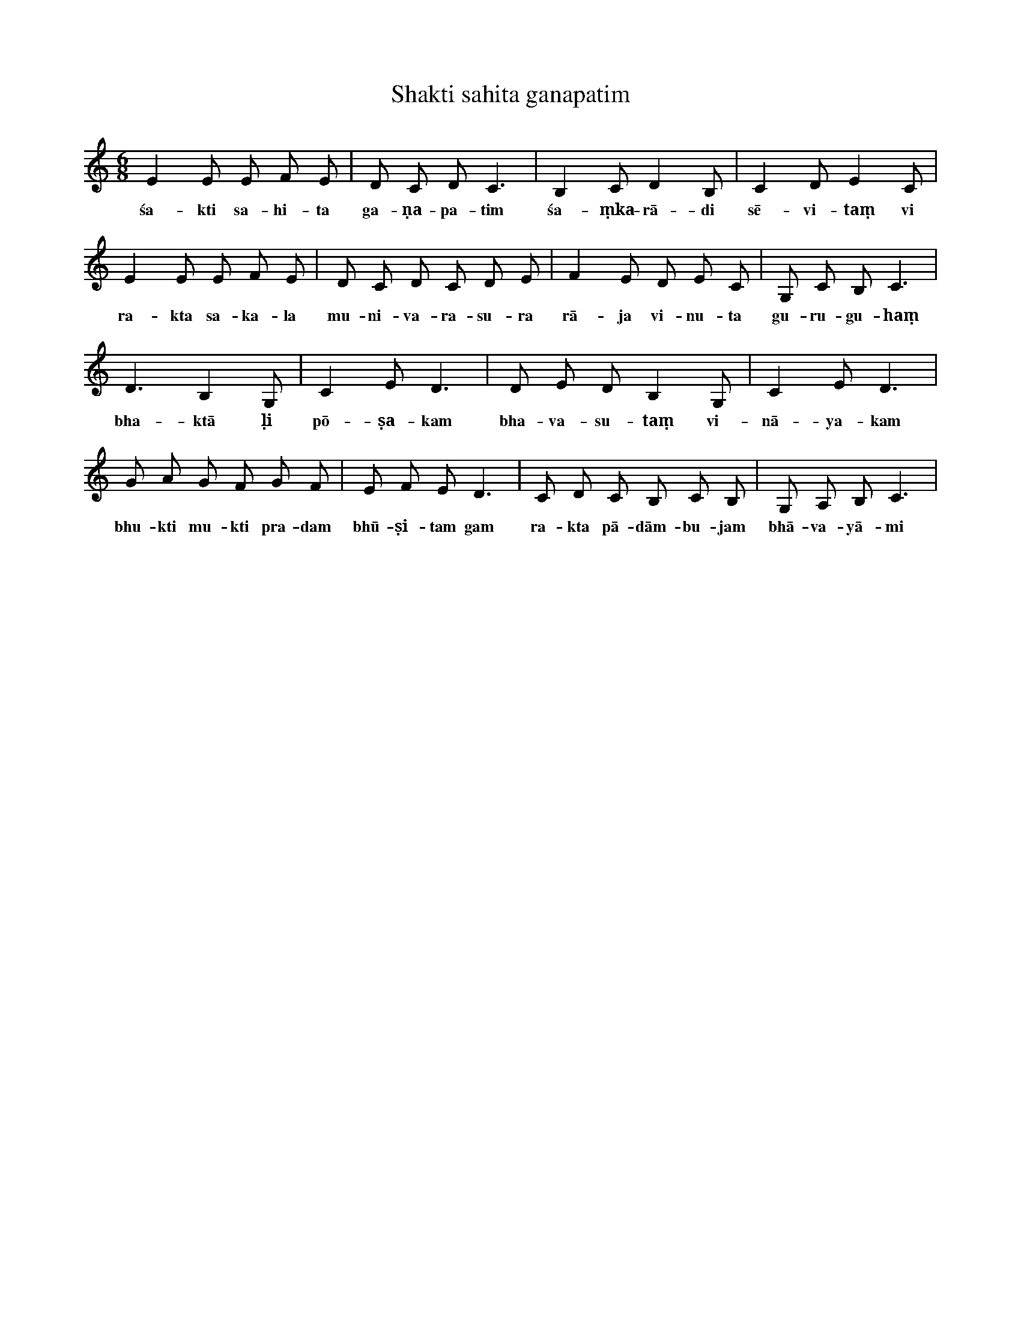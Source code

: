 X:1
T:Shakti sahita ganapatim
M:6/8
L:1/8
K:C
E2 E E F E | D C D C3 | B,2 C D2 B, | C2 D E2 C |
w: śa-kti sa-hi-ta ga-ṇa-pa-tim śa-ṃka-rā-di sē-vi-taṃ vi
E2 E E F E | D C D C D E | F2 E D E C | G, C B, C3 |
w: ra-kta sa-ka-la mu-ni-va-ra-su-ra rā-ja vi-nu-ta gu-ru-gu-haṃ
D3 B,2 G, | C2 E D3 | D E D B,2 G, | C2 E D3 |
w: bha-ktā ḷi pō-ṣa-kam bha-va-su-taṃ vi-nā-ya-kam
G A G F G F | E F E D3 | C D C B, C B, | G, A, B, C3 |
w: bhu-kti mu-kti pra-dam bhū-ṣi-tam gam ra-kta pā-dām-bu-jam bhā-va-yā-mi